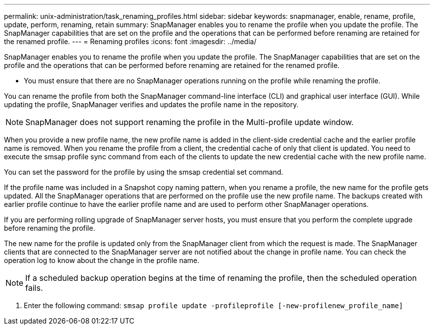 ---
permalink: unix-administration/task_renaming_profiles.html
sidebar: sidebar
keywords: snapmanager, enable, rename, profile, update, perform, renaming, retain
summary: SnapManager enables you to rename the profile when you update the profile. The SnapManager capabilities that are set on the profile and the operations that can be performed before renaming are retained for the renamed profile.
---
= Renaming profiles
:icons: font
:imagesdir: ../media/

[.lead]
SnapManager enables you to rename the profile when you update the profile. The SnapManager capabilities that are set on the profile and the operations that can be performed before renaming are retained for the renamed profile.

* You must ensure that there are no SnapManager operations running on the profile while renaming the profile.

You can rename the profile from both the SnapManager command-line interface (CLI) and graphical user interface (GUI). While updating the profile, SnapManager verifies and updates the profile name in the repository.

NOTE: SnapManager does not support renaming the profile in the Multi-profile update window.

When you provide a new profile name, the new profile name is added in the client-side credential cache and the earlier profile name is removed. When you rename the profile from a client, the credential cache of only that client is updated. You need to execute the smsap profile sync command from each of the clients to update the new credential cache with the new profile name.

You can set the password for the profile by using the smsap credential set command.

If the profile name was included in a Snapshot copy naming pattern, when you rename a profile, the new name for the profile gets updated. All the SnapManager operations that are performed on the profile use the new profile name. The backups created with earlier profile continue to have the earlier profile name and are used to perform other SnapManager operations.

If you are performing rolling upgrade of SnapManager server hosts, you must ensure that you perform the complete upgrade before renaming the profile.

The new name for the profile is updated only from the SnapManager client from which the request is made. The SnapManager clients that are connected to the SnapManager server are not notified about the change in profile name. You can check the operation log to know about the change in the profile name.

NOTE: If a scheduled backup operation begins at the time of renaming the profile, then the scheduled operation fails.

. Enter the following command: `smsap profile update -profileprofile [-new-profilenew_profile_name]`
